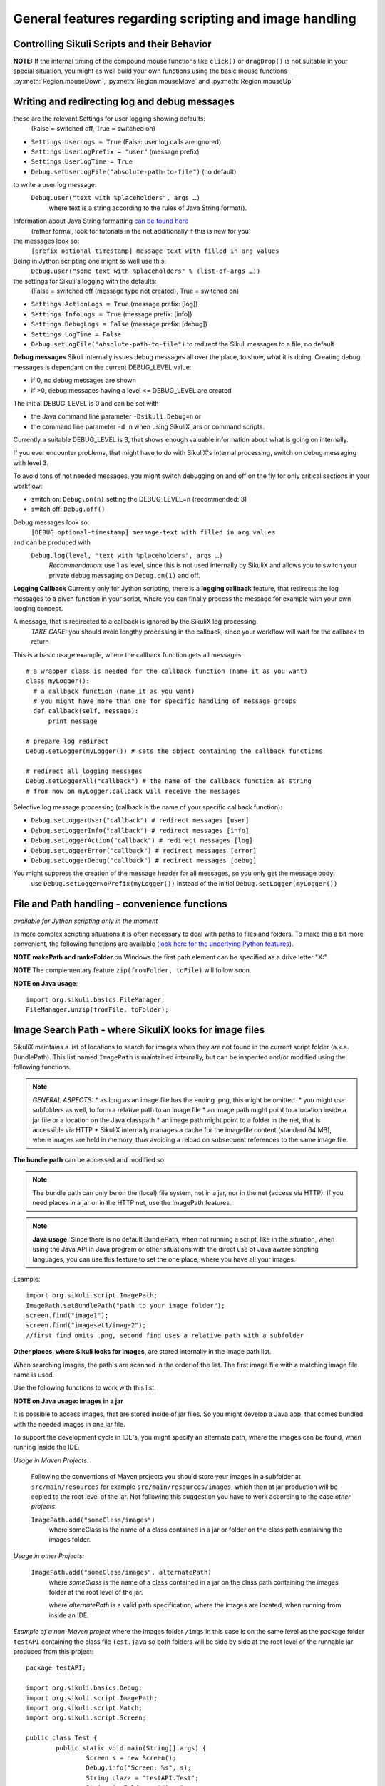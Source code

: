 General features regarding scripting and image handling
=======================================================

.. _ControllingSikuliScriptsandtheirBehavior:

Controlling Sikuli Scripts and their Behavior
---------------------------------------------

.. py:function:: setShowActions(False | True)

	If set to *True*, when a script is run, Sikuli shows a visual effect (a blinking
	double lined red circle) on the spot where the action will take place before
	executing actions (e.g. ``click()``, ``dragDrop()``, ``type()``, etc) for about 2 seconds in the
	standard (see :py:attr:`Settings.SlowMotionDelay` ). The default setting is False.

.. py:function:: exit([value])

	Stops the script gracefully at this point. The value is returned to the calling
	environment. 

.. py:class:: Settings

.. py:attribute:: Settings.ActionLogs
	Settings.InfoLogs
	Settings.DebugLogs
	
  see the section about :ref:`debug and log messages <DebugLog>`.
	
.. py:attribute:: Settings.MinSimilarity

	The default minimum similiarty of find operations.
        While using a :py:meth:`Region.find` operation, 
        if only an image file is provided, Sikuli searches
        the region using a default minimum similarity of 0.7.

.. py:attribute:: Settings.MoveMouseDelay

	Control the time taken for mouse movement to a target location by setting this
	value to a decimal value (default 0.5). The unit is seconds.  Setting it to
	0 will switch off any animation (the mouse will "jump" to the target location). 

	As a standard behavior the time to move the mouse pointer from the current
	location to the target location given by mouse actions is 0.5 seconds. During
	this time, the mouse pointer is moved continuosly with decreasing speed to the
	target point. An additional benefit of this behavior is, that it gives the
	active application some time to react on the previous mouse action, since the
	e.g. click is simulated at the end of the mouse movement ::

		mmd = Settings.MoveMouseDelay # save default/actual value
		click(image1) # implicitly wait 0.5 seconds before click
		Settings.MoveMouseDelay = 3
		click(image2) # give app 3 seconds time before clicking again
		Settings.MoveMouseDelay = mmd # reset to original value

.. py:attribute:: Settings.DelayBeforeMouseDown
			Settings.DelayBeforeDrag
			Settings.DelayBeforeDrop

	*DelayBeforeMouseDown* specifies the waiting time before mouse down at the source
	location as a decimal value (seconds). 
	
	*DelayBeforeDrag* specifies the waiting time after mouse down at the source
	location as a decimal value (seconds). 
	
	*DelayBeforeDrop* specifies the
	waiting time before mouse up at the target location as a decimal value
	(seconds).

	**Usage**: When using :py:meth:`Region.dragDrop`, :py:meth:`Region.drag` and 
	:py:meth:`Region.dropAt` you may have situations, where the
	operation is not processed as expected. This may be due to the fact, that the
	Sikuli actions are too fast for the target application to react properly. With
	these settings the waiting time befor and after the mouse down at the source location and
	before the mouse up at the target location of a dragDrop operation  are
	controlled. The standard settings are 0.3 seconds for each value. The time that
	is taken, to move the mouse from source to target is controlled by
	:py:attr:`Settings.MoveMouseDelay` :: 

		Settings.DelayBeforeMouseDown = 0.5
		Settings.DelayBeforeDrag = 0.2
		Settings.DelayBeforeDrop = 0.2
		Settings.MoveMouseDelay = 3
		dragDrop(source_image, target_image)
		# time for complete dragDrop: about 4 seconds + search times
		
	**Be aware** The given values are only valid for the next following action. 
	The inner timing will be reset to the defaults after the action's completion.

.. py:attribute:: Settings.ClickDelay

	 Specify a delay between the mouse down and up in seconds as 0.nnn. This
	 only applies to the next click action and is then reset to 0 again. 
	 A value > 1 is cut to 1.0 (max delay of 1 second)

.. py:attribute:: Settings.TypeDelay

	 Specify a delay between the key presses in seconds as 0.nnn. This
	 only applies to the next type action and is then reset to 0 again. 
	 A value > 1 is cut to 1.0 (max delay of 1 second)

**NOTE:** If the internal timing of the compound mouse functions like 
``click()`` or ``dragDrop()`` is not suitable in your special situation, 
you might as well build your own functions using the basic mouse functions 
:py:meth:`Region.mouseDown`, :py:meth:`Region.mouseMove` and :py:meth:`Region.mouseUp`
	

.. py:attribute:: Settings.SlowMotionDelay

	Control the duration of the visual effect (seconds).


.. py:attribute:: Settings.WaitScanRate
			Settings.ObserveScanRate

	Specify the number of times actual search operations are performed per second
	while waiting for a pattern to appear or vanish.
	
	As a standard behavior Sikuli internally processes about 3 search operations per
	second, when processing a :py:meth:`Region.wait`, :py:meth:`Region.exists`,
	:py:meth:`Region.waitVanish`, :py:meth:`Region.observe`).  In cases where this
	leads to an excessive usage of system ressources or if you intentionally want to
	look for the visual object not so often, you may set the respective values to
	what you need. Since the value is used as a rate per second, specifying values
	between 1 and near zero, leads to scans every x seconds (e.g. specifying 0.5
	will lead to scans every 2 seconds)::

		def myHandler(e):
			print "it happened"
		# you may wish to save the actual settings before
		Settings.ObserveScanRate = 0.2
		onAppear(some_image, myHandler)
		observe(FOREVER, background = True)
		# the observer will look every 5 seconds ;-)

.. py:attribute:: Settings.ObserveMinChangedPixels

	 The minimum area size in pixels that changes it's content to trigger a change event when using :py:meth:`Region.onChange` 
	 when no value is specified. The default value is 50 (a rectangle of about 7x7 Pixels).

.. versionadded:: 1.1.3
.. py:attribute:: Settings.AlwaysResize

	A decimal value greater 0 and not equal to 1 to switch the feature on.
	
	With this setting you can tell SikuliX to generally resize all given images before a search operation using the given factor, which is applied to both width and height. The implementation internally uses the standard behavior of resizing a Java-AWT-BufferedImage.
	
	To switch the feature off again, just assign 0 or 1.
	
	**Usage** This might be helpful in cases, where you want to use a set of images in a different environment, where the rendering process shows everything in a different resolution. This option can only be used, if the behavior of the rendering is compatible to the above mentioned resize implementation.
	
	**Example** A working example situation is the scenario on a Mac with a Retina device, when you decide to capture your images with the standard Mac tools. In this case width and height of the captures will be doubled against a normal display (4 pixels for 1 pixel). Now you can say ``Settings.AlwaysResize = 0.5`` and every image will be downsized to the corerct pixel width and height as needed by the internal search operation. **Be aware** Using the SikuliX capture features will automatically adjust the images in the Retina situation already at the Java level. No need for extra work. 

	**Alternative 1** If you do not need this for all, but only for some images, then the class ``Pattern`` has a feature, to only scale the given image at time of search: :py:meth:`Pattern.resize`. 
	
	**Alternative 2** If you have the need for even more specific filtering and/or additional modifications of an image, you can use a global callback feature, that, if set, will allow you to return a modified version of the given image for the search: :py:attr:`Settings.ImageCallback`.
	
.. versionadded:: 1.1.3
.. py:attribute:: Settings.ImageCallback

	A callback function, that is visited before a search of an image. The callback itself is implemented at the Java level and hence can only use the SikuliX Java API and standard Java features.
	
	**Be aware:** :py:attr:`Settings.AlwaysResize` must be switched off and :py:meth:`Pattern.resize` must not be used for the image in parallel. 
	
	**Usage** ::
	
		    * Java example
		    // define and activate the callback
		    Settings.ImageCallback = new ImageCallback() {
		      public BufferedImage callback(Image img) {
		        BufferedImage bufferedImage = img.get();
			// add code, to modify the buffered image
			// and return the modified or original (=noop) BufferedImage
			return bufferedImage;
		      }
		    };
		    // deactivate the callback
		    Settings.ImageCallback = null;

		    * Jython example
		    # define the callback
		    import org.sikuli.script.ImageCallback as ImageCallback
		    class MyCallback(ImageCallback):
		      def callback(self, img):
		        bufferedImage = img.get()
			# add Jython-Java code, to modify the buffered image
			# and return the modified or original (=noop) BufferedImage
			return bufferedImage
		    # activate the callback
		    Settings.ImageCallback = MyCallback()
		    # deactivate the callback
		    Settings.ImageCallback = None
		    
	
.. _DebugLog:

.. versionadded:: 1.1.0
Writing and redirecting log and debug messages
----------------------------------------------

these are the relevant Settings for user logging showing defaults:
  (False = switched off, True = switched on)
  
* ``Settings.UserLogs = True`` (False: user log calls are ignored)
* ``Settings.UserLogPrefix = "user"`` (message prefix)
* ``Settings.UserLogTime = True``
* ``Debug.setUserLogFile("absolute-path-to-file")`` (no default)

to write a user log message:
  ``Debug.user("text with %placeholders", args …)``
     where text is a string according to the rules of Java String.format().

Information about Java String formatting `can be found here <http://docs.oracle.com/javase/7/docs/api/java/util/Formatter.html>`_ 
  (rather formal, look for tutorials in the net additionally if this is new for you)

the messages look so:
  ``[prefix optional-timestamp] message-text with filled in arg values``

Being in Jython scripting one might as well use this:
  ``Debug.user("some text with %placeholders" % (list-of-args …))``

the settings for Sikuli's logging with the defaults:
    (False = switched off (message type not created), True = switched on)

* ``Settings.ActionLogs = True`` (message prefix: [log])
* ``Settings.InfoLogs = True`` (message prefix: [info])
* ``Settings.DebugLogs = False`` (message prefix: [debug])
* ``Settings.LogTime = False``
* ``Debug.setLogFile("absolute-path-to-file")`` 
  to redirect the Sikuli messages to a file, no default

**Debug messages** Sikuli internally issues debug messages all over the place, to show, what it is doing. Creating debug messages is dependant on the current DEBUG_LEVEL value:

* if 0, no debug messages are shown
* if >0, debug messages having a level <= DEBUG_LEVEL are created

The initial DEBUG_LEVEL is 0 and can be set with 

* the Java command line parameter ``-Dsikuli.Debug=n`` or 
* the command line parameter ``-d n`` when using SikuliX jars or command scripts.

Currently a suitable DEBUG_LEVEL is 3, that shows enough valuable information about what is going on internally.

If you ever encounter problems, that might have to do with SikuliX's internal processing, switch on debug messaging with level 3.

To avoid tons of not needed messages, you might switch debugging on and off on the fly for only critical sections in your workflow:

* switch on: ``Debug.on(n)`` setting the DEBUG_LEVEL=n (recommended: 3)
* switch off: ``Debug.off()`` 

Debug messages look so:
  ``[DEBUG optional-timestamp] message-text with filled in arg values``

and can be produced with
  ``Debug.log(level, "text with %placeholders", args …)``
    *Recommendation*: use 1 as level, since this is not used internally by SikuliX and allows you to switch your private debug messaging on ``Debug.on(1)`` and off.
  
**Logging Callback** Currently only for Jython scripting, there is a **logging callback** feature, that redirects the log messages to a given function in your script, where you can finally process the message for example with your own looging concept.

A message, that is redirected to a callback is ignored by the SikuliX log processing.
  *TAKE CARE:* you should avoid lengthy processing in the callback, since your workflow will wait for the callback to return

This is a basic usage example, where the callback function gets all messages::

  # a wrapper class is needed for the callback function (name it as you want)
  class myLogger(): 
    # a callback function (name it as you want)
    # you might have more than one for specific handling of message groups
    def callback(self, message):
        print message
        
  # prepare log redirect
  Debug.setLogger(myLogger()) # sets the object containing the callback functions
  
  # redirect all logging messages
  Debug.setLoggerAll("callback") # the name of the callback function as string
  # from now on myLogger.callback will receive the messages
  
Selective log message processing (callback is the name of your specific callback function):

* ``Debug.setLoggerUser("callback") # redirect messages [user]``
* ``Debug.setLoggerInfo("callback") # redirect messages [info]``
* ``Debug.setLoggerAction("callback") # redirect messages [log]``
* ``Debug.setLoggerError("callback") # redirect messages [error]``
* ``Debug.setLoggerDebug("callback") # redirect messages [debug]``

You might suppress the creation of the message header for all messages, so you only get the message body:
  use ``Debug.setLoggerNoPrefix(myLogger())`` instead of the initial ``Debug.setLogger(myLogger())``
  
.. index:: file and path handling

.. _FileAndPathHandling:

.. versionadded:: 1.1.0
File and Path handling - convenience functions
--------------------------------------------------------------

*available for Jython scripting only in the moment*

In more complex scripting situations it is often necessary to deal with paths to files and folders. To make this a bit more convenient, the following functions are available 
(`look here for the underlying Python features <https://docs.python.org/2.7/library/os.path.html>`_).

.. py:function:: getBundlePath()
  
  returns the path to the current .sikuli folder without trailing separator.
    (see also :ref:`SIKULI_IMAGE_PATH <ImageSearchPath>`)
  
.. py:function:: getBundleFolder()
  
  same as :py:func:`getBundlePath` but with trailing separator to make it suitable for string concatenation.
  
.. py:function:: getParentPath()
  
  returns the path to the parent folder of the current .sikuli folder without trailing separator.
  
.. py:function:: getParentFolder()
  
  same as :py:func:`getParentPath` but with trailing separator to make it suitable for string concatenation.
  
.. py:function:: makePath(path1, path2, path3, ...)

  returns a path with the correct path seperators for the system running on by concatenating the given path elements from left to right (given as strings). There is no trailing path seperator.

.. py:function:: makeFolder(path1, path2, path3, ...)

  same as :py:func:`makePath` but trailing path seperator to make it suitable for string concatenation.
  
**NOTE** **makePath and makeFolder** on Windows the first path element can be specified as a drive letter "X:"

.. py:function:: unzip(fromFile, toFolder)

	A convenience function to unzip a zipped container to a folder (implemented using the Java builtin support for zip files). The ending of the file does not matter, the content of the file is examined to find out, whether it is a valid zip container. A zipped folder structure is preserved in the target folder. Relative paths would be resolved against the current working folder. This can for example be used, to unpack jar files.

	:param fromFile: a file with a zipped content given as path string
	:param toFolder: the folder where to place the unzipped content given as path string
	:return: True if it worked, False otherwise
	
**NOTE** The complementary feature ``zip(fromFolder, toFile)`` will follow soon.

**NOTE on Java usage**::

	import org.sikuli.basics.FileManager;
	FileManager.unzip(fromFile, toFolder);
 
.. index:: 
	pair: Image Search Path; SIKULI_IMAGE_PATH

.. _ImageSearchPath:

.. versionadded:: 1.1.0
Image Search Path - where SikuliX looks for image files
--------------------------------------------------------------------------

SikuliX maintains a list of locations to search for images when they are not found in the current script folder (a.k.a. BundlePath). This list named ``ImagePath`` is maintained internally, but can be inspected and/or modified using the following functions.

.. note::
	*GENERAL ASPECTS:* 
	* as long as an image file has the ending .png, this might be omitted.
	* you might use subfolders as well, to form a relative path to an image file
	* an image path might point to a location inside a jar file or a location on the Java classpath
	* an image path might point to a folder in the net, that is accessible via HTTP
	* SikuliX internally manages a cache for the imagefile content (standard 64 MB), where images are held in memory, thus avoiding a reload on subsequent references to the same image file.

.. index:: Bundle Path

**The bundle path** can be accessed and modified so:

.. note:: 
	The bundle path can only be on the (local) file system, not in a jar, nor in the net (access via HTTP). 
	If you need places in a jar or in the HTTP net, use the ImagePath features.

.. py:function:: setBundlePath(path-to-a-folder)

	Set the base path for searching images. SikuliX sets
	this automatically to the path of the folder where the running script file (.py/.rb) is stored. 
	Therefore, you should use this function only if you really know what you are doing.

	Additionally images are searched for in the image path, that is a global
	list of other places to look for images 
        and the bundle path being the first entry. 
        It is implicitly extended by script
	folders, that are imported 
        (see: :ref:`Reuse of Code and Images <ImportingSikuliScripts>`).
        
.. py:function:: getBundlePath()

	Get a string containing the absolute path to a folder containing your images
	used for finding images and which is set by SikuliX IDE automatically 
        to the script folder (.sikuli). 
        You may use this function for example, to package your private files 
        together with the script or 
        to access the image files in the bundle for other purposes. 
        Be aware of the :ref:`convenience functions to manipulate paths <FileAndPathHandling>`.

.. note::
	**Java usage:** Since there is no default BundlePath, when not running a script, like in the situation, when using the Java API in Java program or other situations with the direct use of Java aware scripting languages, you can use this feature to set the one place, where you have all your images.
	
Example::
  
	import org.sikuli.script.ImagePath;
	ImagePath.setBundlePath("path to your image folder");
	screen.find("image1"); 
	screen.find("imageset1/image2"); 
	//first find omits .png, second find uses a relative path with a subfolder

**Other places, where Sikuli looks for images**, are stored internally in the image path list. 

When searching images, the path's are scanned in the order of the list. The first image file with a matching image file name is used.

Use the following functions to work with this list.

.. py:function:: getImagePath()

	Get a list of paths where Sikuli will search for images. ::
	
		imgPath = getImagePath() # get the list
		# to loop through
		for p in imgPath:
			print p

.. py:function:: addImagePath(a-new-path)

	Add a new folder path to the end of the current list (avoids double entries)
	  
	As a convenience you might use this function also to add a path to a HTTP net folder like so 
	*sikulix.com:* or *sikulix.com:somefolder/images* (see *addHTTPImagePath*)
	 
.. py:function:: addHTTPImagePath(a-new-path)

	Add a new folder path to the end of the current list (avoids double entries)
	  
	*a-new-path* is a net url like *sikulix.com* 
	optionally with a folder structure attached like so: *sikulix.com/images* 
	(a leading *http://* or *https://* is optional, if omitted *http://* is assumed)
	
	The folder must be accessible via HTTP/HTTPS and must allow HTTP-HEAD requests on the contained image files 
	(this is checked at the time when trying to add the path entry).
	 
**NOTE on Java usage: images in a jar**

It is possible to access images, that are stored inside of jar files. So you might develop a Java app, that comes bundled with the needed images in one jar file. 

To support the development cycle in IDE's, you might specify an alternate path, where the images can be found, when running inside the IDE. 

*Usage in Maven Projects:*

  Following the conventions of Maven projects you should store your images in a subfolder at ``src/main/resources`` for example ``src/main/resources/images``, which then at jar production will be copied to the root level of the jar. Not following this suggestion you have to work according to the case *other projects*.
  
  ``ImagePath.add("someClass/images")``
    where someClass is the name of a class contained in a jar or folder on the class path containing the images folder.
    
*Usage in other Projects:*
   
  ``ImagePath.add("someClass/images", alternatePath)``
      where *someClass* is the name of a class contained in a jar on the class path containing the images folder at the root level of the jar.
      
      where *alternatePath* is a valid path specification, where the images are located, when running from inside an IDE.
      
*Example of a non-Maven project* where the images folder ``/imgs`` in this case is on the same level as the package folder ``testAPI`` containing the class file ``Test.java`` so both folders will be side by side at the root level of the runnable jar produced from this project::

	package testAPI;
	
	import org.sikuli.basics.Debug;
	import org.sikuli.script.ImagePath;
	import org.sikuli.script.Match;
	import org.sikuli.script.Screen;
	
	public class Test {
		public static void main(String[] args) {
			Screen s = new Screen();
			Debug.info("Screen: %s", s);
			String clazz = "testAPI.Test";
			String imgFolder = "/imgs";
			String img = "test.png";
			String inJarFolder = clazz + imgFolder;
			if (ImagePath.add(inJarFolder)) {
				Debug.info("Image Folder in jar at: %s", inJarFolder);
			} else {
				Debug.error("Image Folder in jar not possible: %s", inJarFolder);
			}
			Match target = s.exists(img);
			if (null == target) {
				Debug.error("Not found: ", img);
			} else {
				Debug.info("Found: %s at %s", img, target);
				s.hover();
			}
			Debug.info("... leaving");
		}
	}

**Be aware:** that you might use the Sikuli IDE, to maintain a script, that only contains the image filenames and then is used as image path in your Java app like ``ImagePath.add("myClass/myImages.sikuli")``, which e.g. in the Maven context will assume as image path ``src/main/ressources/myImages.sikuli``.

.. py:function:: removeImagePath(a-path-already-in-the-list)

	Remove the given path from the current list

.. py:function:: resetImagePath(a-path)

	Clears the current list and sets the first entry to the given path (hence gets the BundlePath). This gets you a fresh image environment.

*Note*: paths must be specified using the correct path separators (slash on Mac
and Unix and double blackslashes on Windows). The convenience functions in :ref:`File and Path handling <FileAndPathHandling>` might be helpful.

This list is automatically extended by Sikuli with script folders, that are imported 
(see: :ref:`Importing other Sikuli Scripts <ImportingSikuliScripts>`), 
so their contained images can be accessed by only using their plain filenames. 

.. index:: import .sikuli

.. _ImportingSikuliScripts:

Importing other Sikuli Scripts (reuse code and images)
------------------------------------------------------

This is possible with SikuliX:

* import other .sikuli in a way that is compatible with Python module import (no module structures)
* import a python module structure including underlying Java classes from a jar-file, 
    that is dynamically loaded using the function :py:func:`load(jar-file) <load>`
* automatically access images contained in the imported .sikuli (no need to use
  :py:func:`setBundlePath`) 

**Note**: .skl cannot be imported. But you might unzip the .skl to a .sikuli, which then can be imported.

**The prerequisites**:

* the folders containing your .sikuli's you want to import have to
  be in ``sys.path`` (see below: Usage)

* Sikuli automatically finds other Sikuli scripts in the same directory, when they are imported

* your imported script **MUST** contain (recommendation: as first line) the
  following statement: 
    | ``from sikuli import *`` 
    | This is necessary for the Python environment to know the 
         Sikuli classes, methods, functions and global names

**Usage**:

* Add the path to the Sikuli module into ``sys.path`` 
    *not needed* for modules being in the same directory as the main script

Convenience function to add a path to sys.path:

.. versionadded:: 1.1.0
.. py:function:: addImportPath(path)

* Import your .sikuli using just its name. 
    For example, to import myModule.sikuli, just write ``import myModule``.

A basic example::

	# the path containing your stuff - choose your own naming
	# on Windows
	myScriptPath = "c:\\someDirectory\\myLibrary"
	# on Mac/Linux
	myScriptPath = "/someDirectory/myLibrary"

	# all systems (avoids double entries in sys.path)
	addImportPath(myScriptPath)

	# supposing there is a myLib.sikuli
	import myLib

	# supposing myLib.sikuli contains a function "def myFunction():"
	myLib.myFunction() # makes the call


**Note on contained images:** Together with the import, Sikuli internally uses
the feature :ref:`SIKULI_IMAGE_PATH <ImageSearchPath>` to make sure that images contained in imported .sikuli's are found automatically.

**Some comments on general rules for Python import**

*	An import is only processed once (the first time it is found in the program
	flow). So be aware: 
	
	*	If your imported script contains code outside of any function definitions ( ``def()`` ),
		this code is only processed once at the first time, when the import is evaluated

	*	Since the IDE does not reload the modules when running a script the next time, 
		you have to use the Jython's reload() function, 
		if you are changing imported scripts while they are in use:: 

			# instead of: import module
			import module
			reload(module) 

			# instead of: from module import *
			import module
			reload(module)
			from module import *  	
 	
*	Python has a so called namespace concept: names (variables, functions,
	classes) are only known in it's namespace: 
	
	*	your main script has it's own namespace

	*	Each imported script has its own namespace. So names contained in an 
		imported script have to be qualified with the module name (e.g. ``myLib.myFunction()`` )

	*	You may use ``from myLib import *``, which adds all names from myLib
		into your current namespace. So you can use ``myFunction()`` directly. When you
		decide to use this version, be sure you have a naming convention that
		prevents naming conflicts.

.. versionadded:: 1.1.1
The imports for other .sikuli scripts are now tracked during one IDE session. On rerun of a main script, the respective imports are automatically reloaded, so an extra reload() in these cases is no longer needed. 

.. versionadded:: 1.1.0

**Loading a jar-file containing Java/Python modules and additional resources as needed**

**BE AWARE currently only works up to Java 8** (in Java 9+ not yet possible)
	
.. py:function:: load(jar-file)

	Loads a jar-file and puts the absolute path to it into sys.path, so 
        the Java or Python code in that jar-file can be imported afterwards.
	
	:param jar-file: either a relative or absolute path to ``filename.jar``
	:return: ``True`` if the file was found, otherwise ``False``
	
.. py:function:: load(jar-file, image-folder)

	same as load(jar-file), but additionally adds the given folder to the image path. 
	image-folder is assumed to be a foldername available in the jar's rootlevel (not checked though).
	
	:param jar-file: either a relative or absolute path to ``filename.jar``
	:param image-folder: a relative path (always use / as path separator, no leading /)
	:return: ``True`` if the file was found, otherwise ``False``
	
**Search startegy** The given jar is searched as following (first match wins):
 - if given as absolute path it is checked for existence and processed (if not exists: no further action)
 - if given as relative path:
  - the current path (Jython: sys.path, Java: classpath)
  - the current folder (Jython only: bundle path)
  - the SikuliX Extensions folder
  - the SikuliX Lib folder
  
**Note for Java usage** at the Java level, this feature is available as ``Sikulix.load(jar [, folder])``
and adds the given jar to the end of the classpath on the fly. A given folder is added to the image path as mentioned above.

**Note on Python usage** more details and usage cases are discussed in :ref:`Using Python <UsingPython>`.
After a successful ``load()``, you might use the standard ``import something``, to make the module `something` available in your scripting context.

.. index:: run scripts

.. _RunningScripts:

.. versionadded:: 1.1.0

Running scripts and snippets from within other scripts and run scripts one after the other
------------------------------------------------------------------------------------------

What is meant by script and snippet?

 * **Script** means, that some code is stored somewhere in a file accessible in this context by giving it's relative or absolute filename or URL.
 * **Snippet** means some text stored in a string variable, that represents one or more lines of code in a denoted scripting language, for which an interpreter is available on the running system. 

You may call/run **scripts** from a script that is currently running, 
which saves the startup time for the called script 
and keeps available the original parameters given and the current image path.

.. py:function:: runScript(script_path, *parameter)
	
	Runs the script found at the given script-path handing over the given parameters in ``sys.argv[1+]``.
	The called script has it's own bundle path, but the current image path. On exit the bundle path of the 
	calling script is restored.
	
	:param: script_path: a path to a script folder (rules see below)
	:param: parameter: one or more parameters seperated by comma
	:return: the return code that the called script has given with exit(n) (exception: n = 1 - see note)

**Note on the returned value** If the called script runs into an exception (e.g. FindFailed), that is not catched
internally, the exception info is logged as [error] messages and the returned value is set to 1. So to sort things
out correctly, the called script should use exit(0) (which is the default if omitted) on success and use exit(n) with n > 1,
to signal other cases to the calling script. Do not use values < 0.

An example::

    exitValue = runScript(whatever)
    if exitValue > 1:
       print "there was a special case"
    elif exitValue == 1:
       print "there was an exception"
    else:
       print "ran with success"
    exit(exitValue)

**BE AWARE:** each parameter MUST be a simple string.
	
**Rules for the given script_path**

 * absolut path to a folder in the file system
 * relative path to a folder taken as relative to the working folder
 * the path spec can contain leading or intermediate ../
 * a path preceded by ./ means the same folder, that the calling script is located
 * a pointer to a folder in the HTTP net 
 * in any case .sikuli can be omitted
 * if it is a .skl, then it must be noted as script.skl
 
 **Special usage notes for scripts located in the net**
  - must be accessible via HTTP
  - the location specifier can be one of these:
   - ``base-url:folder/script``
   - ``http://base-url:folder/script``
   - ``http://base-url/folder/script``
   - where folder is optional and might have more than one level with / as separator
   - where script is the folder containing the script file (Python, Ruby or JavaScript) and the images (no .sikuli appended!)
  - The contained script file must have the same name as the script folder and a suffix:
   - for JavaScript ``.js``
   - for Python ``.py.txt``
   - for Ruby ``.rb.txt``
   - the additional suffixes ``.txt`` are currently necessary, to avoid download problems (will be addressed in version 2)
 
 This feature allows to create a main script, that contains a row of ``runScript() commands``, 
 thus running these scripts one after the other in the same context (no startup delay).
 Using the return codes and the parameters allows to create medium complex workflows
 based on smaller reuseable entities. 
 
 **Another option to run a series of scripts** without the startup delay for the second script and following 
 is to run from commandline using option -r (:ref:`see Running from command line <RunningScriptsFromCommandLine>`)
 
You may run **snippets** by simply issuing
 
.. py:function:: runScript(snippet)
 
 	currently available: 
 	
 	 * AppleScript on Mac (script type word: applescript)
 	 * PowerShell on Windows (script type word: powershell)
 	
 	For version 2 there will be a plugin system to easily add other scripting engines.

	:param: snippet: a string containing the scripting statements after the word identifying the script type 
	:return: the return code that was returned by the interpreter running this snippet
	
**Example for Applescript**:

	``returnCode = runScript('applescript tell application "Mail" to activate')``
	
	or like this for a multiline snippet::
	
	  cmd = """
	  applescript
	  tell application "Mail" to activate
	  display alert "Mail should be visible now"
	  """
	  returnCode = runScript(cmd)
	  
	
**Example for PowerShell**:

	``returnCode = runScript('powershell get-process')``
	
	or like this for a multiline snippet::
	
	  cmd = """
	  powershell
	  get-process
	  """
	  returnCode = runScript(cmd)
	  
If the snippet produces some output on stdout and/or stderror, this is accessible after return using:

	``commandOutput = RunTime.get().getLastCommandResult()``
	
where the error output comes after a line containing ``***** error *****``
